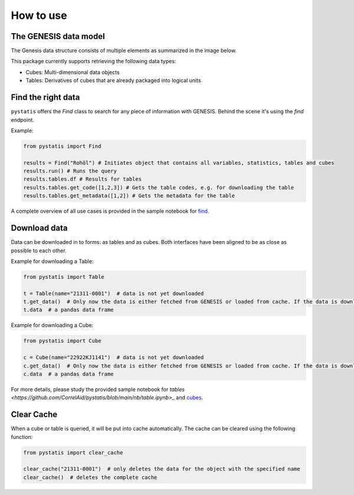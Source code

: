 How to use
==========

The GENESIS data model
----------------------

The Genesis data structure consists of multiple elements as summarized in the image below.

.. image:: ../../assets/structure.png
    :align: center
    :alt: Structure

This package currently supports retrieving the following data types:

- Cubes: Multi-dimensional data objects
- Tables: Derivatives of cubes that are already packaged into logical units

Find the right data
-------------------

``pystatis`` offers the `Find` class to search for any piece of information with GENESIS. Behind the scene it's using the `find` endpoint.

Example:

.. code-block:: python

    from pystatis import Find

    results = Find("Rohöl") # Initiates object that contains all variables, statistics, tables and cubes
    results.run() # Runs the query
    results.tables.df # Results for tables
    results.tables.get_code([1,2,3]) # Gets the table codes, e.g. for downloading the table
    results.tables.get_metadata([1,2]) # Gets the metadata for the table

A complete overview of all use cases is provided in the sample notebook for `find <https://github.com/CorrelAid/pystatis/blob/main/nb/find.ipynb>`_.

Download data
-------------

Data can be downloaded in to forms: as tables and as cubes. Both interfaces have been aligned to be as close as possible to each other.

Example for downloading a Table:

.. code-block:: python

    from pystatis import Table

    t = Table(name="21311-0001")  # data is not yet downloaded
    t.get_data()  # Only now the data is either fetched from GENESIS or loaded from cache. If the data is downloaded from online, it will be also cached, so next time the data is loaded from cache.
    t.data  # a pandas data frame

Example for downloading a Cube:

.. code-block:: python

    from pystatis import Cube

    c = Cube(name="22922KJ1141")  # data is not yet downloaded
    c.get_data()  # Only now the data is either fetched from GENESIS or loaded from cache. If the data is downloaded from online, it will be also cached, so next time the data is loaded from cache.
    c.data  # a pandas data frame

For more details, please study the provided sample notebook for `tables <https://github.com/CorrelAid/pystatis/blob/main/nb/table.ipynb>_` and `cubes <https://github.com/CorrelAid/pystatis/blob/main/nb/cube.ipynb>`_.

Clear Cache
-----------

When a cube or table is queried, it will be put into cache automatically. The cache can be cleared using the following function:

.. code-block:: python

    from pystatis import clear_cache

    clear_cache("21311-0001")  # only deletes the data for the object with the specified name
    clear_cache()  # deletes the complete cache

